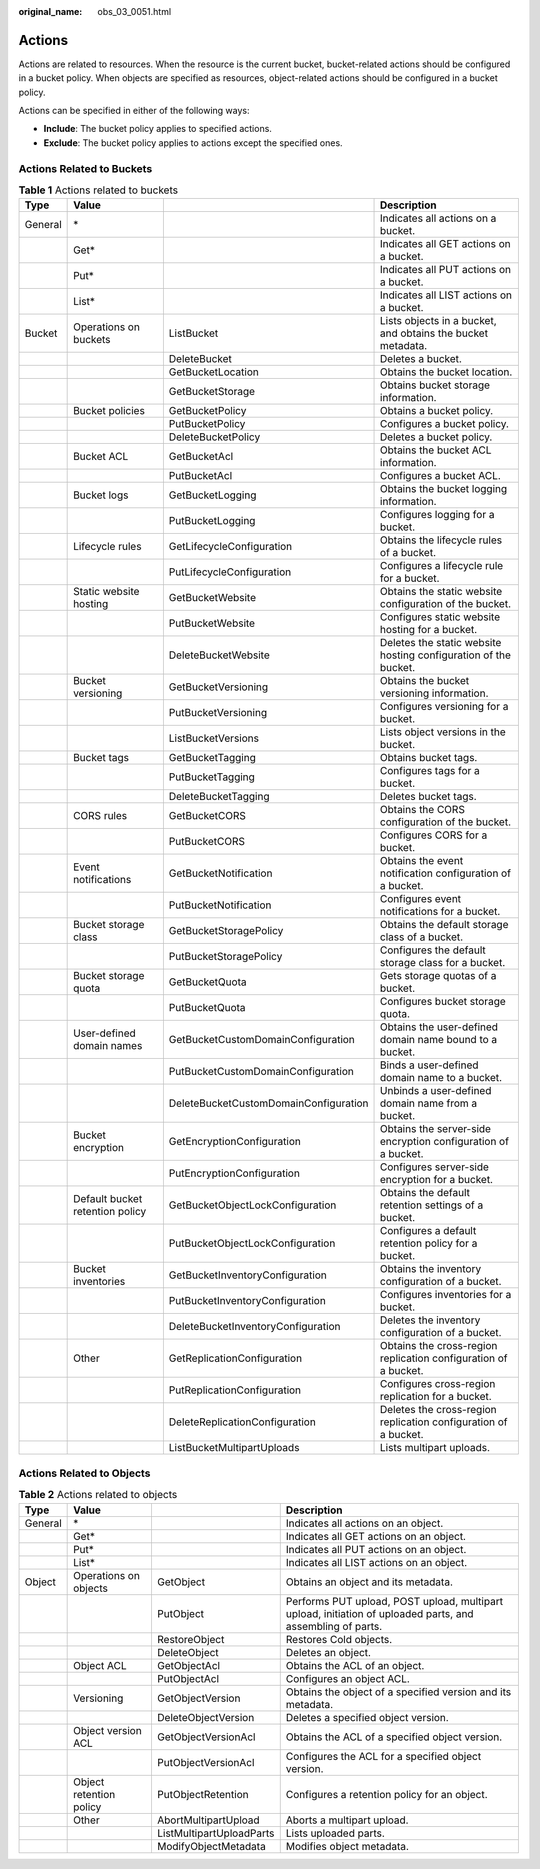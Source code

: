 :original_name: obs_03_0051.html

.. _obs_03_0051:

Actions
=======

Actions are related to resources. When the resource is the current bucket, bucket-related actions should be configured in a bucket policy. When objects are specified as resources, object-related actions should be configured in a bucket policy.

Actions can be specified in either of the following ways:

-  **Include**: The bucket policy applies to specified actions.
-  **Exclude**: The bucket policy applies to actions except the specified ones.

Actions Related to Buckets
--------------------------

.. table:: **Table 1** Actions related to buckets

   +---------+---------------------------------+---------------------------------------+-----------------------------------------------------------------+
   | Type    | Value                           |                                       | Description                                                     |
   +=========+=================================+=======================================+=================================================================+
   | General | \*                              |                                       | Indicates all actions on a bucket.                              |
   +---------+---------------------------------+---------------------------------------+-----------------------------------------------------------------+
   |         | Get\*                           |                                       | Indicates all GET actions on a bucket.                          |
   +---------+---------------------------------+---------------------------------------+-----------------------------------------------------------------+
   |         | Put\*                           |                                       | Indicates all PUT actions on a bucket.                          |
   +---------+---------------------------------+---------------------------------------+-----------------------------------------------------------------+
   |         | List\*                          |                                       | Indicates all LIST actions on a bucket.                         |
   +---------+---------------------------------+---------------------------------------+-----------------------------------------------------------------+
   | Bucket  | Operations on buckets           | ListBucket                            | Lists objects in a bucket, and obtains the bucket metadata.     |
   +---------+---------------------------------+---------------------------------------+-----------------------------------------------------------------+
   |         |                                 | DeleteBucket                          | Deletes a bucket.                                               |
   +---------+---------------------------------+---------------------------------------+-----------------------------------------------------------------+
   |         |                                 | GetBucketLocation                     | Obtains the bucket location.                                    |
   +---------+---------------------------------+---------------------------------------+-----------------------------------------------------------------+
   |         |                                 | GetBucketStorage                      | Obtains bucket storage information.                             |
   +---------+---------------------------------+---------------------------------------+-----------------------------------------------------------------+
   |         | Bucket policies                 | GetBucketPolicy                       | Obtains a bucket policy.                                        |
   +---------+---------------------------------+---------------------------------------+-----------------------------------------------------------------+
   |         |                                 | PutBucketPolicy                       | Configures a bucket policy.                                     |
   +---------+---------------------------------+---------------------------------------+-----------------------------------------------------------------+
   |         |                                 | DeleteBucketPolicy                    | Deletes a bucket policy.                                        |
   +---------+---------------------------------+---------------------------------------+-----------------------------------------------------------------+
   |         | Bucket ACL                      | GetBucketAcl                          | Obtains the bucket ACL information.                             |
   +---------+---------------------------------+---------------------------------------+-----------------------------------------------------------------+
   |         |                                 | PutBucketAcl                          | Configures a bucket ACL.                                        |
   +---------+---------------------------------+---------------------------------------+-----------------------------------------------------------------+
   |         | Bucket logs                     | GetBucketLogging                      | Obtains the bucket logging information.                         |
   +---------+---------------------------------+---------------------------------------+-----------------------------------------------------------------+
   |         |                                 | PutBucketLogging                      | Configures logging for a bucket.                                |
   +---------+---------------------------------+---------------------------------------+-----------------------------------------------------------------+
   |         | Lifecycle rules                 | GetLifecycleConfiguration             | Obtains the lifecycle rules of a bucket.                        |
   +---------+---------------------------------+---------------------------------------+-----------------------------------------------------------------+
   |         |                                 | PutLifecycleConfiguration             | Configures a lifecycle rule for a bucket.                       |
   +---------+---------------------------------+---------------------------------------+-----------------------------------------------------------------+
   |         | Static website hosting          | GetBucketWebsite                      | Obtains the static website configuration of the bucket.         |
   +---------+---------------------------------+---------------------------------------+-----------------------------------------------------------------+
   |         |                                 | PutBucketWebsite                      | Configures static website hosting for a bucket.                 |
   +---------+---------------------------------+---------------------------------------+-----------------------------------------------------------------+
   |         |                                 | DeleteBucketWebsite                   | Deletes the static website hosting configuration of the bucket. |
   +---------+---------------------------------+---------------------------------------+-----------------------------------------------------------------+
   |         | Bucket versioning               | GetBucketVersioning                   | Obtains the bucket versioning information.                      |
   +---------+---------------------------------+---------------------------------------+-----------------------------------------------------------------+
   |         |                                 | PutBucketVersioning                   | Configures versioning for a bucket.                             |
   +---------+---------------------------------+---------------------------------------+-----------------------------------------------------------------+
   |         |                                 | ListBucketVersions                    | Lists object versions in the bucket.                            |
   +---------+---------------------------------+---------------------------------------+-----------------------------------------------------------------+
   |         | Bucket tags                     | GetBucketTagging                      | Obtains bucket tags.                                            |
   +---------+---------------------------------+---------------------------------------+-----------------------------------------------------------------+
   |         |                                 | PutBucketTagging                      | Configures tags for a bucket.                                   |
   +---------+---------------------------------+---------------------------------------+-----------------------------------------------------------------+
   |         |                                 | DeleteBucketTagging                   | Deletes bucket tags.                                            |
   +---------+---------------------------------+---------------------------------------+-----------------------------------------------------------------+
   |         | CORS rules                      | GetBucketCORS                         | Obtains the CORS configuration of the bucket.                   |
   +---------+---------------------------------+---------------------------------------+-----------------------------------------------------------------+
   |         |                                 | PutBucketCORS                         | Configures CORS for a bucket.                                   |
   +---------+---------------------------------+---------------------------------------+-----------------------------------------------------------------+
   |         | Event notifications             | GetBucketNotification                 | Obtains the event notification configuration of a bucket.       |
   +---------+---------------------------------+---------------------------------------+-----------------------------------------------------------------+
   |         |                                 | PutBucketNotification                 | Configures event notifications for a bucket.                    |
   +---------+---------------------------------+---------------------------------------+-----------------------------------------------------------------+
   |         | Bucket storage class            | GetBucketStoragePolicy                | Obtains the default storage class of a bucket.                  |
   +---------+---------------------------------+---------------------------------------+-----------------------------------------------------------------+
   |         |                                 | PutBucketStoragePolicy                | Configures the default storage class for a bucket.              |
   +---------+---------------------------------+---------------------------------------+-----------------------------------------------------------------+
   |         | Bucket storage quota            | GetBucketQuota                        | Gets storage quotas of a bucket.                                |
   +---------+---------------------------------+---------------------------------------+-----------------------------------------------------------------+
   |         |                                 | PutBucketQuota                        | Configures bucket storage quota.                                |
   +---------+---------------------------------+---------------------------------------+-----------------------------------------------------------------+
   |         | User-defined domain names       | GetBucketCustomDomainConfiguration    | Obtains the user-defined domain name bound to a bucket.         |
   +---------+---------------------------------+---------------------------------------+-----------------------------------------------------------------+
   |         |                                 | PutBucketCustomDomainConfiguration    | Binds a user-defined domain name to a bucket.                   |
   +---------+---------------------------------+---------------------------------------+-----------------------------------------------------------------+
   |         |                                 | DeleteBucketCustomDomainConfiguration | Unbinds a user-defined domain name from a bucket.               |
   +---------+---------------------------------+---------------------------------------+-----------------------------------------------------------------+
   |         | Bucket encryption               | GetEncryptionConfiguration            | Obtains the server-side encryption configuration of a bucket.   |
   +---------+---------------------------------+---------------------------------------+-----------------------------------------------------------------+
   |         |                                 | PutEncryptionConfiguration            | Configures server-side encryption for a bucket.                 |
   +---------+---------------------------------+---------------------------------------+-----------------------------------------------------------------+
   |         | Default bucket retention policy | GetBucketObjectLockConfiguration      | Obtains the default retention settings of a bucket.             |
   +---------+---------------------------------+---------------------------------------+-----------------------------------------------------------------+
   |         |                                 | PutBucketObjectLockConfiguration      | Configures a default retention policy for a bucket.             |
   +---------+---------------------------------+---------------------------------------+-----------------------------------------------------------------+
   |         | Bucket inventories              | GetBucketInventoryConfiguration       | Obtains the inventory configuration of a bucket.                |
   +---------+---------------------------------+---------------------------------------+-----------------------------------------------------------------+
   |         |                                 | PutBucketInventoryConfiguration       | Configures inventories for a bucket.                            |
   +---------+---------------------------------+---------------------------------------+-----------------------------------------------------------------+
   |         |                                 | DeleteBucketInventoryConfiguration    | Deletes the inventory configuration of a bucket.                |
   +---------+---------------------------------+---------------------------------------+-----------------------------------------------------------------+
   |         | Other                           | GetReplicationConfiguration           | Obtains the cross-region replication configuration of a bucket. |
   +---------+---------------------------------+---------------------------------------+-----------------------------------------------------------------+
   |         |                                 | PutReplicationConfiguration           | Configures cross-region replication for a bucket.               |
   +---------+---------------------------------+---------------------------------------+-----------------------------------------------------------------+
   |         |                                 | DeleteReplicationConfiguration        | Deletes the cross-region replication configuration of a bucket. |
   +---------+---------------------------------+---------------------------------------+-----------------------------------------------------------------+
   |         |                                 | ListBucketMultipartUploads            | Lists multipart uploads.                                        |
   +---------+---------------------------------+---------------------------------------+-----------------------------------------------------------------+

.. _obs_03_0051__section387654045518:

Actions Related to Objects
--------------------------

.. table:: **Table 2** Actions related to objects

   +---------+-------------------------+--------------------------+------------------------------------------------------------------------------------------------------------+
   | Type    | Value                   |                          | Description                                                                                                |
   +=========+=========================+==========================+============================================================================================================+
   | General | \*                      |                          | Indicates all actions on an object.                                                                        |
   +---------+-------------------------+--------------------------+------------------------------------------------------------------------------------------------------------+
   |         | Get\*                   |                          | Indicates all GET actions on an object.                                                                    |
   +---------+-------------------------+--------------------------+------------------------------------------------------------------------------------------------------------+
   |         | Put\*                   |                          | Indicates all PUT actions on an object.                                                                    |
   +---------+-------------------------+--------------------------+------------------------------------------------------------------------------------------------------------+
   |         | List\*                  |                          | Indicates all LIST actions on an object.                                                                   |
   +---------+-------------------------+--------------------------+------------------------------------------------------------------------------------------------------------+
   | Object  | Operations on objects   | GetObject                | Obtains an object and its metadata.                                                                        |
   +---------+-------------------------+--------------------------+------------------------------------------------------------------------------------------------------------+
   |         |                         | PutObject                | Performs PUT upload, POST upload, multipart upload, initiation of uploaded parts, and assembling of parts. |
   +---------+-------------------------+--------------------------+------------------------------------------------------------------------------------------------------------+
   |         |                         | RestoreObject            | Restores Cold objects.                                                                                     |
   +---------+-------------------------+--------------------------+------------------------------------------------------------------------------------------------------------+
   |         |                         | DeleteObject             | Deletes an object.                                                                                         |
   +---------+-------------------------+--------------------------+------------------------------------------------------------------------------------------------------------+
   |         | Object ACL              | GetObjectAcl             | Obtains the ACL of an object.                                                                              |
   +---------+-------------------------+--------------------------+------------------------------------------------------------------------------------------------------------+
   |         |                         | PutObjectAcl             | Configures an object ACL.                                                                                  |
   +---------+-------------------------+--------------------------+------------------------------------------------------------------------------------------------------------+
   |         | Versioning              | GetObjectVersion         | Obtains the object of a specified version and its metadata.                                                |
   +---------+-------------------------+--------------------------+------------------------------------------------------------------------------------------------------------+
   |         |                         | DeleteObjectVersion      | Deletes a specified object version.                                                                        |
   +---------+-------------------------+--------------------------+------------------------------------------------------------------------------------------------------------+
   |         | Object version ACL      | GetObjectVersionAcl      | Obtains the ACL of a specified object version.                                                             |
   +---------+-------------------------+--------------------------+------------------------------------------------------------------------------------------------------------+
   |         |                         | PutObjectVersionAcl      | Configures the ACL for a specified object version.                                                         |
   +---------+-------------------------+--------------------------+------------------------------------------------------------------------------------------------------------+
   |         | Object retention policy | PutObjectRetention       | Configures a retention policy for an object.                                                               |
   +---------+-------------------------+--------------------------+------------------------------------------------------------------------------------------------------------+
   |         | Other                   | AbortMultipartUpload     | Aborts a multipart upload.                                                                                 |
   +---------+-------------------------+--------------------------+------------------------------------------------------------------------------------------------------------+
   |         |                         | ListMultipartUploadParts | Lists uploaded parts.                                                                                      |
   +---------+-------------------------+--------------------------+------------------------------------------------------------------------------------------------------------+
   |         |                         | ModifyObjectMetadata     | Modifies object metadata.                                                                                  |
   +---------+-------------------------+--------------------------+------------------------------------------------------------------------------------------------------------+
